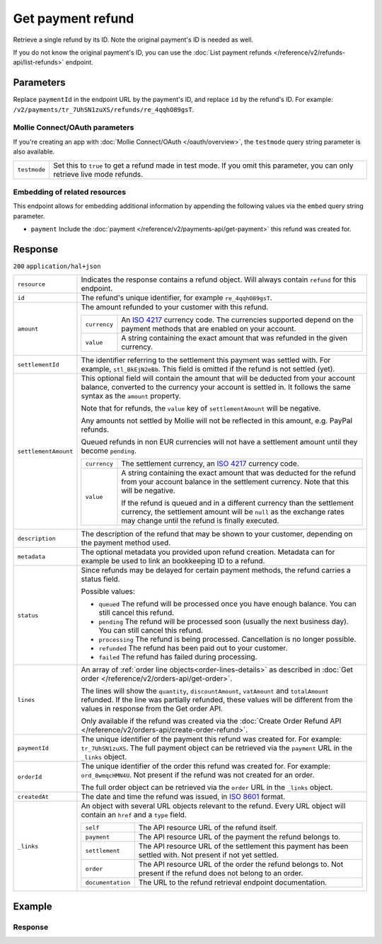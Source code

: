 Get payment refund
==================

.. api-name:: Refunds API
   :version: 2

.. endpoint::
   :method: GET
   :url: https://api.mollie.com/v2/payments/*paymentId*/refunds/*id*

.. authentication::
   :api_keys: true
   :organization_access_tokens: true
   :oauth: true

Retrieve a single refund by its ID. Note the original payment's ID is needed as well.

If you do not know the original payment's ID, you can use the
:doc:`List payment refunds </reference/v2/refunds-api/list-refunds>` endpoint.

Parameters
----------
Replace ``paymentId`` in the endpoint URL by the payment's ID, and replace ``id`` by the refund's ID. For example:
``/v2/payments/tr_7UhSN1zuXS/refunds/re_4qqhO89gsT``.

Mollie Connect/OAuth parameters
^^^^^^^^^^^^^^^^^^^^^^^^^^^^^^^
If you're creating an app with :doc:`Mollie Connect/OAuth </oauth/overview>`, the ``testmode`` query string parameter is also
available.

.. list-table::
   :widths: auto

   * - ``testmode``

       .. type:: boolean
          :required: false

     - Set this to ``true`` to get a refund made in test mode. If you omit this parameter, you can only retrieve live
       mode refunds.

Embedding of related resources
^^^^^^^^^^^^^^^^^^^^^^^^^^^^^^
This endpoint allows for embedding additional information by appending the following values via the ``embed``
query string parameter.

* ``payment`` Include the :doc:`payment </reference/v2/payments-api/get-payment>` this refund was created for.

Response
--------
``200`` ``application/hal+json``

.. list-table::
   :widths: auto

   * - ``resource``

       .. type:: string

     - Indicates the response contains a refund object. Will always contain ``refund`` for this endpoint.

   * - ``id``

       .. type:: string

     - The refund's unique identifier, for example ``re_4qqhO89gsT``.

   * - ``amount``

       .. type:: amount object

     - The amount refunded to your customer with this refund.

       .. list-table::
          :widths: auto

          * - ``currency``

              .. type:: string

            - An `ISO 4217 <https://en.wikipedia.org/wiki/ISO_4217>`_ currency code. The currencies supported depend on
              the payment methods that are enabled on your account.

          * - ``value``

              .. type:: string

            - A string containing the exact amount that was refunded in the given currency.

   * - ``settlementId``

       .. type:: string
          :required: false

     - The identifier referring to the settlement this payment was settled with. For example, ``stl_BkEjN2eBb``. This
       field is omitted if the refund is not settled (yet).

   * - ``settlementAmount``

       .. type:: amount object
          :required: false

     -   This optional field will contain the amount that will be deducted from your account balance, converted to the
         currency your account is settled in. It follows the same syntax as the ``amount`` property.

         Note that for refunds, the ``value`` key of ``settlementAmount`` will be negative.

         Any amounts not settled by Mollie will not be reflected in this amount, e.g. PayPal refunds.

         Queued refunds in non EUR currencies will not have a settlement amount until they become ``pending``.

         .. list-table::
            :widths: auto

            * - ``currency``

                .. type:: string

              - The settlement currency, an `ISO 4217 <https://en.wikipedia.org/wiki/ISO_4217>`_ currency code.

            * - ``value``

                .. type:: string

              - A string containing the exact amount that was deducted for the refund from your account balance in the
                settlement currency. Note that this will be negative.

                If the refund is queued and in a different currency than the settlement currency, the settlement amount
                will be ``null`` as the exchange rates may change until the refund is finally executed.

   * - ``description``

       .. type:: string

     - The description of the refund that may be shown to your customer, depending on the payment method used.

   * - ``metadata``

       .. type:: mixed

     - The optional metadata you provided upon refund creation. Metadata can for example be used to link an bookkeeping
       ID to a refund.

   * - ``status``

       .. type:: string

     - Since refunds may be delayed for certain payment methods, the refund carries a status field.

       Possible values:

       * ``queued`` The refund will be processed once you have enough balance. You can still cancel this refund.
       * ``pending`` The refund will be processed soon (usually the next business day). You can still cancel this
         refund.
       * ``processing`` The refund is being processed. Cancellation is no longer possible.
       * ``refunded`` The refund has been paid out to your customer.
       * ``failed`` The refund has failed during processing.

   * - ``lines``

       .. type:: array
          :required: false

     - An array of :ref:`order line objects<order-lines-details>` as described in
       :doc:`Get order </reference/v2/orders-api/get-order>`.

       The lines will show the ``quantity``, ``discountAmount``, ``vatAmount`` and ``totalAmount`` refunded. If the line
       was partially refunded, these values will be different from the values in response from the Get order API.

       Only available if the refund was created via the
       :doc:`Create Order Refund API </reference/v2/orders-api/create-order-refund>`.

   * - ``paymentId``

       .. type:: string

     - The unique identifier of the payment this refund was created for. For example: ``tr_7UhSN1zuXS``. The full
       payment object can be retrieved via the ``payment`` URL in the ``_links`` object.

   * - ``orderId``

       .. type:: string
          :required: false

     - The unique identifier of the order this refund was created for. For example: ``ord_8wmqcHMN4U``. Not present if
       the refund was not created for an order.

       The full order object can be retrieved via the ``order`` URL in the ``_links`` object.


   * - ``createdAt``

       .. type:: datetime

     - The date and time the refund was issued, in `ISO 8601 <https://en.wikipedia.org/wiki/ISO_8601>`_ format.

   * - ``_links``

       .. type:: object

     - An object with several URL objects relevant to the refund. Every URL object will contain an ``href`` and a
       ``type`` field.

       .. list-table::
          :widths: auto

          * - ``self``

              .. type:: URL object

            - The API resource URL of the refund itself.

          * - ``payment``

              .. type:: URL object

            - The API resource URL of the payment the refund belongs to.

          * - ``settlement``

              .. type:: URL object
                 :required: false

            - The API resource URL of the settlement this payment has been settled with. Not present if not yet settled.

          * - ``order``

              .. type:: URL object
                 :required: false

            - The API resource URL of the order the refund belongs to. Not present if the refund does not belong to an
              order.

          * - ``documentation``

              .. type:: URL object

            - The URL to the refund retrieval endpoint documentation.

Example
-------

.. code-block-selector::
   .. code-block:: bash
      :linenos:

      curl -X GET https://api.mollie.com/v2/payments/tr_WDqYK6vllg/refunds/re_4qqhO89gsT \
         -H "Authorization: Bearer test_dHar4XY7LxsDOtmnkVtjNVWXLSlXsM"

   .. code-block:: php
      :linenos:

      <?php
      $mollie = new \Mollie\Api\MollieApiClient();
      $mollie->setApiKey("test_dHar4XY7LxsDOtmnkVtjNVWXLSlXsM");
      $refund = $mollie->payments->get("tr_WDqYK6vllg")->getRefund("re_4qqhO89gsT");

   .. code-block:: python
      :linenos:

      from mollie.api.client import Client

      mollie_client = Client()
      mollie_client.set_api_key('test_dHar4XY7LxsDOtmnkVtjNVWXLSlXsM')

      payment = mollie_client.payments.get('tr_WDqYK6vllg')
      refund = mollie_client.payment_refunds.on(payment).get('re_4qqhO89gsT')

   .. code-block:: ruby
      :linenos:

      require 'mollie-api-ruby'

      Mollie::Client.configure do |config|
        config.api_key = 'test_dHar4XY7LxsDOtmnkVtjNVWXLSlXsM'
      end

      refund = Mollie::Payment::Refund.get(
        're_4qqhO89gsT',
        payment_id: 'tr_WDqYK6vllg'
      )

   .. code-block:: javascript
      :linenos:

      const { createMollieClient } = require('@mollie/api-client');
      const mollieClient = createMollieClient({ apiKey: 'test_dHar4XY7LxsDOtmnkVtjNVWXLSlXsM' });

      (async () => {
        const refund = await mollieClient.payments_refunds.get('re_4qqhO89gsT', { paymentId: 'tr_WDqYK6vllg' });
      })();

Response
^^^^^^^^
.. code-block:: http
   :linenos:

   HTTP/1.1 200 OK
   Content-Type: application/hal+json

   {
       "resource": "refund",
       "id": "re_4qqhO89gsT",
       "amount": {
           "currency": "EUR",
           "value": "5.95"
       },
       "status": "pending",
       "createdAt": "2018-03-14T17:09:02.0Z",
       "description": "Order #33",
       "metadata": {
            "bookkeeping_id": 12345
       },
       "paymentId": "tr_WDqYK6vllg",
       "_links": {
           "self": {
               "href": "https://api.mollie.com/v2/payments/tr_WDqYK6vllg/refunds/re_4qqhO89gsT",
               "type": "application/hal+json"
           },
           "payment": {
               "href": "https://api.mollie.com/v2/payments/tr_WDqYK6vllg",
               "type": "application/hal+json"
           },
           "documentation": {
               "href": "https://docs.mollie.com/reference/v2/refunds-api/get-refund",
               "type": "text/html"
           }
       }
   }
